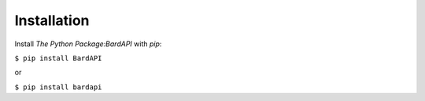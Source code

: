Installation
===============================================================================================

Install `The Python Package:BardAPI` with `pip`:

``$ pip install BardAPI``

or

``$ pip install bardapi``



